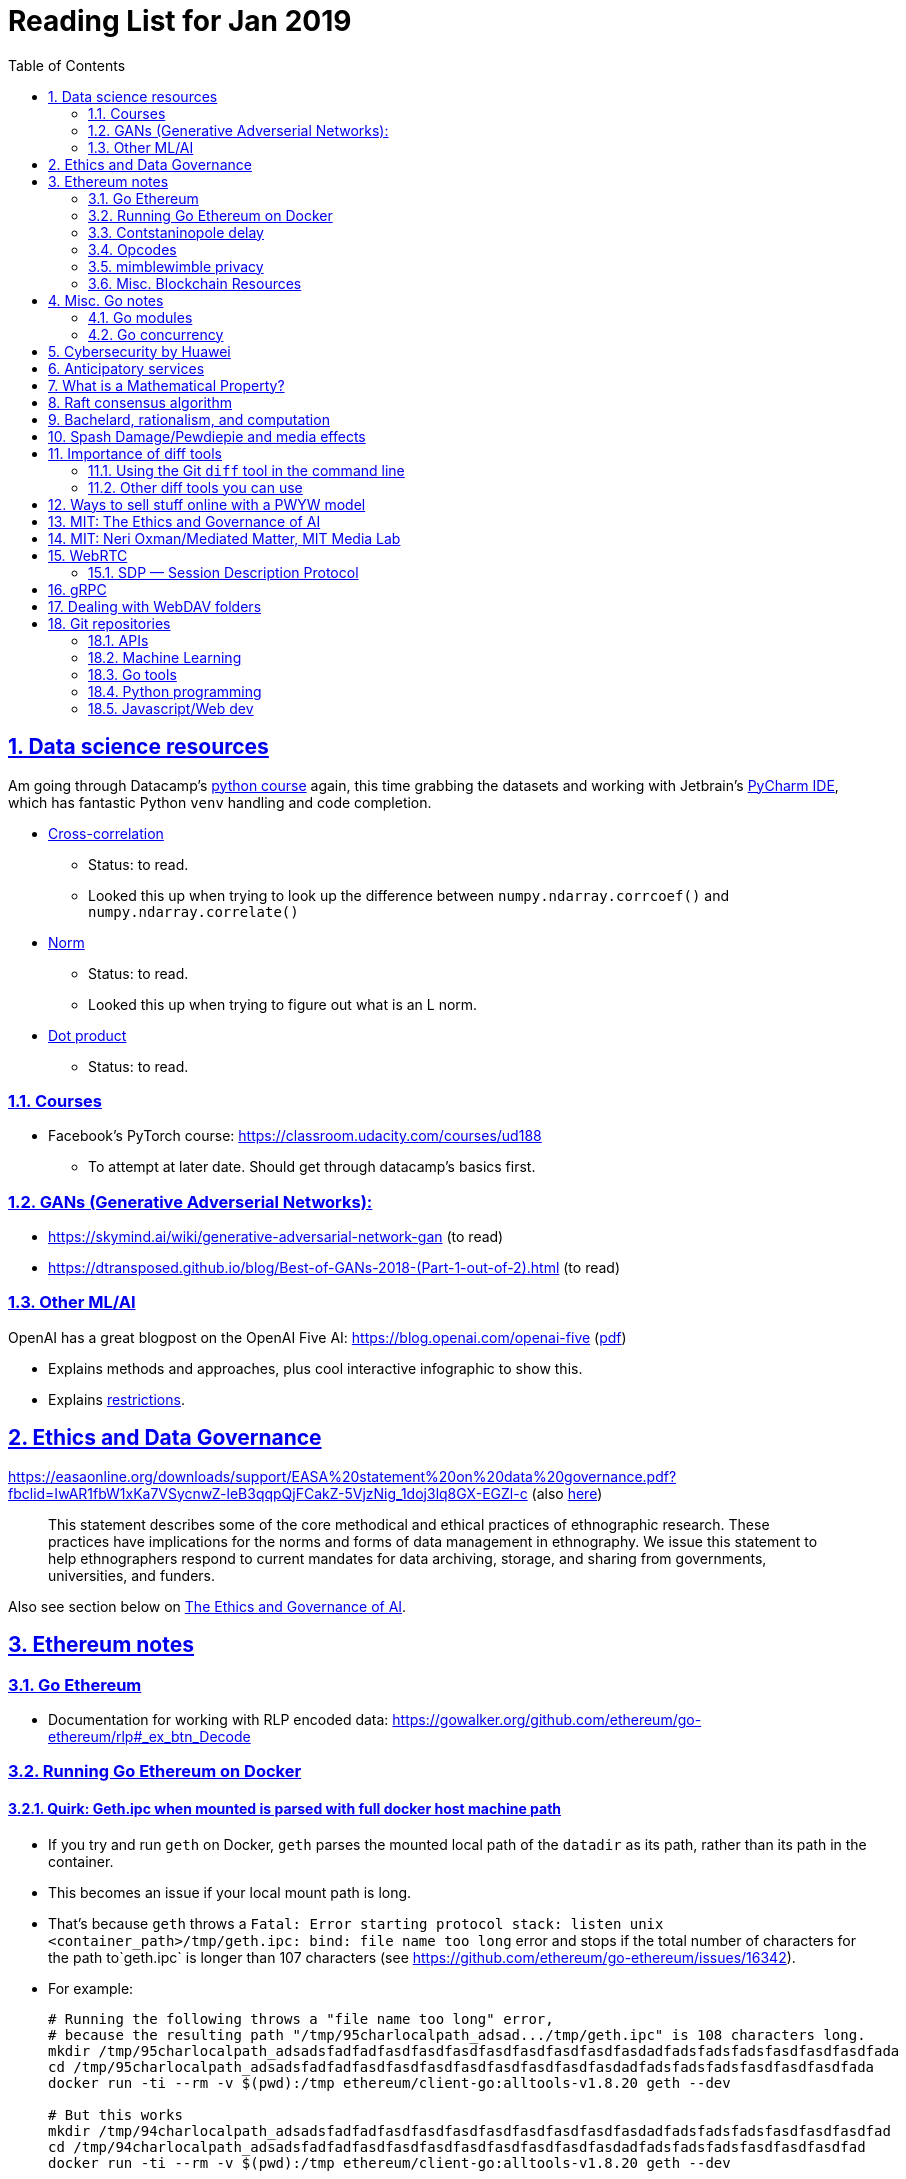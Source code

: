 = Reading List for Jan 2019
:toc: auto
:sectlinks:
:sectnums:
:source-highlighter: pygments

== Data science resources

Am going through Datacamp's link:https://www.datacamp.com/tracks/data-scientist-with-python[python course] again,
this time grabbing the datasets
and working with Jetbrain's link:https://www.jetbrains.com/pycharm/[PyCharm IDE],
which has fantastic Python `venv` handling and code completion.

* link:https://en.wikipedia.org/wiki/Cross-correlation[Cross-correlation]
** Status: to read.
** Looked this up when trying to look up the difference between
`numpy.ndarray.corrcoef()` and `numpy.ndarray.correlate()`
* link:https://en.wikipedia.org/wiki/Norm_(mathematics)[Norm]
** Status: to read.
** Looked this up when trying to figure out what is an L norm.
* link:https://en.wikipedia.org/wiki/Dot_product[Dot product]
** Status: to read.

=== Courses

* Facebook's PyTorch course: https://classroom.udacity.com/courses/ud188
** To attempt at later date. Should get through datacamp's basics first.

=== GANs (Generative Adverserial Networks):

- https://skymind.ai/wiki/generative-adversarial-network-gan (to read)
- https://dtransposed.github.io/blog/Best-of-GANs-2018-(Part-1-out-of-2).html (to read)

=== Other ML/AI

OpenAI has a great blogpost on the OpenAI Five AI: https://blog.openai.com/openai-five (link:/static/openai-five.pdf[pdf])

* Explains methods and approaches, plus cool interactive infographic to show this.
* Explains link:https://blog.openai.com/openai-five/#restricted[restrictions].

== Ethics and Data Governance

https://easaonline.org/downloads/support/EASA%20statement%20on%20data%20governance.pdf?fbclid=IwAR1fbW1xKa7VSycnwZ-leB3qqpQjFCakZ-5VjzNig_1doj3lq8GX-EGZl-c 
(also link:/static/EASA-statement-on-data-governance.pdf[here])

[quote]
This statement describes some of the core methodical and ethical practices of ethnographic research.
These practices have implications for the norms and forms of data management in ethnography.
We issue this statement to help ethnographers respond to current mandates for
data archiving, storage, and sharing from
governments, universities, and funders.

Also see section below on link:#mit-the-ethics-and-governance-of-ai[The Ethics and Governance of AI].

== Ethereum notes

=== Go Ethereum

* Documentation for working with RLP encoded data:
https://gowalker.org/github.com/ethereum/go-ethereum/rlp#_ex_btn_Decode

=== Running Go Ethereum on Docker


==== Quirk: Geth.ipc when mounted is parsed with full docker host machine path

* If you try and run `geth` on Docker, `geth` parses the mounted local path of the `datadir` as its path,
rather than its path in the container.
* This becomes an issue if your local mount path is long.
* That's because `geth` throws a 
`Fatal: Error starting protocol stack: listen unix <container_path>/tmp/geth.ipc: bind: file name too long` error and stops
if the total number of characters for the path to`geth.ipc` is longer than 107 characters
(see https://github.com/ethereum/go-ethereum/issues/16342).
* For example:
+
[source, bash]
----
# Running the following throws a "file name too long" error,
# because the resulting path "/tmp/95charlocalpath_adsad.../tmp/geth.ipc" is 108 characters long.
mkdir /tmp/95charlocalpath_adsadsfadfadfasdfasdfasdfasdfasdfasdfasdfasdadfadsfadsfadsfasdfasdfasdfada
cd /tmp/95charlocalpath_adsadsfadfadfasdfasdfasdfasdfasdfasdfasdfasdadfadsfadsfadsfasdfasdfasdfada
docker run -ti --rm -v $(pwd):/tmp ethereum/client-go:alltools-v1.8.20 geth --dev

# But this works
mkdir /tmp/94charlocalpath_adsadsfadfadfasdfasdfasdfasdfasdfasdfasdfasdadfadsfadsfadsfasdfasdfasdfad
cd /tmp/94charlocalpath_adsadsfadfadfasdfasdfasdfasdfasdfasdfasdfasdadfadsfadsfadsfasdfasdfasdfad
docker run -ti --rm -v $(pwd):/tmp ethereum/client-go:alltools-v1.8.20 geth --dev
----

* The examples above run `geth --dev`, so `geth.ipc` is always on `/tmp/geth.ipc` (13 chars) in the container.
* When running `geth` on the mainnet or testnet, this path would be
`/root/.ethereum/geth/geth.ipc` (29 chars)
or `/root/.ethereum/<testnet>/geth.ipc` (32 chars for rinkeby)
respectively.
* Solution: Only mount local machine directories that are shorter than `107 - <container_path_length>` characters as the `datadir`

=== Contstaninopole delay

https://www.coindesk.com/ethereums-constantinople-upgrade-faces-delay-due-to-security-vulnerability

- Blockchain audit firm ChainSecurity found and disclosed a security vulnerability
in link:https://github.com/ethereum/EIPs/blob/master/EIPS/eip-1283.md[EIP 1283]
one of the five improvements to be included in the chain upgrade.
- The vulnerability found by ChainSecurity apparently allows a *reentrancy* attack.
+
[quote]
____
The bug, found in Ethereum Improvement Proposal (EIP) 1283, would have allowed malicious actors to essentially withdraw funds “forever” in what is known as a re-entrancy attack. 

Typically gas costs on the ethereum network can prevent such attacks. However, EIP 1283 would have lowered gas costs significantly, to the point where re-entrancy attacks could be executed in certain smart contracts. 
____
- EIP 1283 is a proposed improvement to how gas costs for storing data on-chain is calculated (? correct?)
- Specifically an improvement to "gas metering" on `SSTORE`, which is the
link:https://ethereum.stackexchange.com/questions/119/what-opcodes-are-available-for-the-ethereum-evm#120[EVM opcode]
for "save word to storage"

=== Opcodes

https://ethereum.stackexchange.com/questions/119/what-opcodes-are-available-for-the-ethereum-evm#120

[source]
----
0s: Stop and Arithmetic Operations

0x00    STOP        Halts execution
0x01    ADD         Addition operation
0x02    MUL         Multiplication operation
0x03    SUB         Subtraction operation
0x04    DIV         Integer division operation
0x05    SDIV        Signed integer
0x06    MOD         Modulo
0x07    SMOD        Signed modulo
0x08    ADDMOD      Modulo
0x09    MULMOD      Modulo
0x0a    EXP         Exponential operation
0x0b    SIGNEXTEND  Extend length of two's complement signed integer
10s: Comparison & Bitwise Logic Operations

0x10    LT      Lesser-than comparison
0x11    GT      Greater-than comparison
0x12    SLT     Signed less-than comparison
0x13    SGT     Signed greater-than comparison
0x14    EQ      Equality  comparison
0x15    ISZERO  Simple not operator
0x16    AND     Bitwise AND operation
0x17    OR      Bitwise OR operation
0x18    XOR     Bitwise XOR operation
0x19    NOT     Bitwise NOT operation
0x1a    BYTE    Retrieve single byte from word
20s: SHA3

0x20    SHA3    Compute Keccak-256 hash
30s: Environmental Information

0x30    ADDRESS         Get address of currently executing account
0x31    BALANCE         Get balance of the given account
0x32    ORIGIN          Get execution origination address
0x33    CALLER          Get caller address. This is the address of the account that is directly responsible for this execution
0x34    CALLVALUE       Get deposited value by the instruction/transaction responsible for this execution
0x35    CALLDATALOAD    Get input data of current environment
0x36    CALLDATASIZE    Get size of input data in current environment
0x37    CALLDATACOPY    Copy input data in current environment to memory This pertains to the input data passed with the message call instruction or transaction
0x38    CODESIZE        Get size of code running in current environment
0x39    CODECOPY        Copy code running in current environment to memory
0x3a    GASPRICE        Get price of gas in current environment
0x3b    EXTCODESIZE     Get size of an account's code
0x3c    EXTCODECOPY     Copy an account's code to memory
40s: Block Information

0x40    BLOCKHASH   Get the hash of one of the 256 most recent complete blocks
0x41    COINBASE    Get the block's beneficiary address
0x42    TIMESTAMP   Get the block's timestamp
0x43    NUMBER      Get the block's number
0x44    DIFFICULTY  Get the block's difficulty
0x45    GASLIMIT    Get the block's gas limit
50s Stack, Memory, Storage and Flow Operations

0x50    POP         Remove item from stack
0x51    MLOAD       Load word from memory
0x52    MSTORE      Save word to memory
0x53    MSTORE8     Save byte to memory
0x54    SLOAD       Load word from storage
0x55    SSTORE      Save word to storage
0x56    JUMP        Alter the program counter
0x57    JUMPI       Conditionally alter the program counter
0x58    PC          Get the value of the program counter prior to the increment
0x59    MSIZE       Get the size of active memory in bytes
0x5a    GAS         Get the amount of available gas, including the corresponding reduction
0x5b    JUMPDEST    Mark a valid destination for jumps
60s & 70s: Push Operations

0x60    PUSH1   Place 1 byte item on stack
0x61    PUSH2   Place 2-byte item on stack
…
0x7f    PUSH32  Place 32-byte (full word) item on stack
80s: Duplication Operations

0x80    DUP1    Duplicate 1st stack item
0x81    DUP2    Duplicate 2nd stack item
…
0x8f    DUP16   Duplicate 16th stack item
90s: Exchange Operations

0x90    SWAP1   Exchange 1st and 2nd stack items
0x91    SWAP2   Exchange 1st and 3rd stack items
…   …
0x9f    SWAP16  Exchange 1st and 17th stack items
a0s: Logging Operations

0xa0    LOG0    Append log record with no topics
0xa1    LOG1    Append log record with one topic
…   …
0xa4    LOG4    Append log record with four topics
f0s: System operations

0xf0    CREATE          Create a new account with associated code
0xf1    CALL            Message-call into an account
0xf2    CALLCODE        Message-call into this account with alternative account's code
0xf3    RETURN          Halt execution returning output data
0xf4    DELEGATECALL    Message-call into this account with an alternative account's code, but persisting the current values for `sender` and `value`
Halt Execution, Mark for deletion

0xff    SELFDESTRUCT    Halt execution and register account for later deletion
----

=== mimblewimble privacy

mimblewimble privacy tech "The underlying protocol fuses transactions together, ensuring they are indecipherable even on a public digital ledger."

=== Misc. Blockchain Resources

* CounterFactual https://github.com/counterfactual
** Org that works on state channels + other ethereum r&d
* Sparse merkle trees (↫ link:https://github.com/m0t0k1ch1[m0t0k1ch1]) (to read)
** https://github.com/m0t0k1ch1/sparse-merkle-tree/blob/master/tree.go
* CTF exercise at https://github.com/m0t0k1ch1/happy-hacking-christmas
* Metamask login using Go (↫ link:https://github.com/m0t0k1ch1[m0t0k1ch1])
** https://github.com/m0t0k1ch1/metamask-login-sample/blob/master/main.go
* link:https://handshake.org[Handshake] Blockchain DNS
** Whitepaper: https://handshake.org/files/handshake.txt (to read)
** Repo: https://github.com/handshake-org/hnsd
* Awesome list of Solidity/Smart Contract resources
** https://github.com/bkrem/awesome-solidity
* Smart contract best practices (↫ https://github.com/zupzup/) (to parse)
** https://github.com/zupzup/smart-contracts-with-go/blob/master/main.go
* Merkling in Ethereum
** https://blog.ethereum.org/2015/11/15/merkling-in-ethereum/

== Misc. Go notes

=== Go modules

* Packages downloaded by `go.mod` are stored in `$GOPATH/pkg/mod/<domain>/<repo_owner>/<pkgname>@<pkgver>`
* For example, `v1.8.20` of the `github.com/ethereum/go-ethereum` package is stored as
`$GOPATH/pkg/mod/github.com/ethereum/go-ethereum@v1.8.20`

=== Go concurrency

Google I/O 2012 - Go Concurrency Patterns (Rob Pike) https://www.youtube.com/watch?v=f6kdp27TYZs&t=965s

==== Frances Campoy's Go Tooling Youtube video

* @francesc
** Justforfunc: https://www.youtube.com/watch?v=uBjoTxosSys
** Git repo: https://github.com/campoy/go-tooling-workshop

go tools:

* Start a Go documentation server that serves a site locally,
and contains API documentation for standard library packages
_and_ every single package you've downloaded with `go get`
+
[source,bash]
----
# anywhere
godoc -http :9999
----

* Print to terminal the godoc for `<packagename> [<exportedVar/Func>]`
+
[source, bash]
----
go doc <packagename> <exportedVar/Func>
----
+
e.g.: ``go doc ethereum/go-ethereum/accounts/abi JSON``

* Print to terminal any possible issues with your code
(that are not errors):
+
[source, bash]
----
# In project directory
go vet
----

* Unit testing
** `<filename>_test.go`
+
[source, go]
----
package main
import "testing"
func TestHandler(t *testing.T) {
    // ...test
}
----

To create a mock `http.ResponseWriter` in a test:

[source, go]
----
import (
    "net/http/httptest"
    ...
)

func TestHandler(t *testing.T) {
    req, _ := http.NewRequest(http.MethodGet, ... )
    rec := httptest.NewRecorder()
    handler(rec, req)

    if rec.Code != http.StatusOK {
        t.Errorf("expected http status 200; got %d", rec.Code)
    }

    if !strings.Contains(rec.Body.String(), "substring to test for") {
        t.Errorf("unexpected body in response: %q", rec.Body.String())
    }
}
----

vscode also has extensive tooling that integrates with `go test`

table driven tests:

[source, go]
----
func TestHandler(t *testing.T) {
    // table driven tests
    cases := []struct{
        in, expectedOutput string
    }{
        {"what we get", "what we expect"}, // this is case 1
        {"case 2 input", "what we want for case 2"},
    }

    for _, c := range cases{
        req, _ := http.NewRequest(http.MethodGet, "https://localhost:8080" + c.in, nil )
        rec := httptest.NewRecorder()
        handler(rec, req)

        if rec.Code != http.StatusOK {
            t.Errorf("expected http status 200; got %d", rec.Code)
        }

        if !strings.Contains(rec.Body.String(), c.expectedOutput) {
            t.Errorf("unexpected body in response: %q", rec.Body.String())
        }
    }
}
----

performance profiling:

* `import _ "net/http/pprof"` to make available a performance profiler at your application's server: `localhost:8080/debug/pprof`
* or run `go tool pprof`
* Other useful tools:
** go-wrk
** `github.com/uber/go-torch`

== Cybersecurity by Huawei

Was digging through the govtech blog for another article when I came across this:
https://www.tech.gov.sg/media/technews/5-cybersecurity-tips-from-huawei-chief-cybersecurity-officer

They're basic ground level tips:

- Think before you click
- Passwords matter
- Say no to public wifi
- Control network access
- Education is key

I'm assuming that the tips are for the lay audience,
but they're not that useful or even up to date on
best practices. Quickly:

. Think before you click
** Generally true and correct.
- Passwords matter
** Generally true and correct.
** But important details left out.
** For example, changing passwords often has been debunked as a best practice. 
In fact, link:https://www.cesg.gov.uk/articles/problems-forcing-regular-password-expiry[forcing users]
to link:https://nakedsecurity.sophos.com/2016/08/18/nists-new-password-rules-what-you-need-to-know/[change passwords often]
does two things you don't want:
*** Users don't bother to come up with a strong password each time,
and tend to use variations of the same password.
*** Users start storing passwords in insecure places.
** Also, a short password that uses symbols, alphanumeric characters etc.
is not as strong as a long password that's just a series of words.
Relevant: link:https://www.xkcd.com/936/[XKCD: Password Strength] +
image:/static/xkcd_password_strength.jpg[Password strength. link=https://www.xkcd.com/936/]
** Use a password manager. Here are some good ones:
*** https://buttercup.pw/ [free; win, macos, linux]
*** https://www.lastpass.com/ [free & paid: win, macos, linux]
*** https://1password.com/ [paid: win, macos, linux]
*** _Disclaimer: remember — if it's free, you're the product_
. Say no to public wifi
** Generally true and correct.
. Control network access
** Generally true and correct.
** Does not mention that attacks go the other way as well.
Connecting to a network not only allows attacks from your device,
but also allows access to your device as well. If you're connected to your
office network, _assume that someone is watching your online activity_.
This is also a good time to mention that _your company reads your email_.
No exceptions. This is a feature *built-into* Microsoft Exchange and other
major email software services.
. Education is key
** Yes.

Though I'd like to point out that the cybersecurity interests of the public
has never been China's strong point, so I'd take this proffering of advice with
a pinch of salt:

- https://www.wired.com/story/us-china-cybertheft-su-bin/
- https://www.nytimes.com/2018/02/03/opinion/sunday/china-surveillance-state-uighurs.html
- https://www.cecc.gov/events/hearings/surveillance-suppression-and-mass-detention-xinjiang%E2%80%99s-human-rights-crisis

== Anticipatory services 

- https://www.tech.gov.sg/media/technews/five-key-features-of-the-new-moments-of-life-app
(link:/static/moments-of-life_govtech.pdf[pdf])
- https://govinsider.asia/digital-gov/singapore-smart-nation-e-payments-national-digital-identity-anticipatory-services/
(link:/static/singapore-anticipatory-services_GovInsider.pdf[pdf])
- https://govinsider.asia/smart-gov/predictive-services-are-the-future-of-estonias-digital-government/
(link:/static/estonia-future-services_GovInsider.pdf[pdf])
- https://govinsider.asia/innovation/new-zealand-launches-predictive-service-for-new-parents/
(link:/static/new-zealand-new-parents_GovInsider.pdf[pdf])
- https://govinsider.asia/innovation/new-zealand-end-of-life-service/
(link:/static/new-zealand-eol_GovInsider.pdf[pdf])

One of the smart nation initiatives that I have been worrying about.
We know that adtech has used this badly:

- link:https://www.forbes.com/sites/kashmirhill/2012/02/16/how-target-figured-out-a-teen-girl-was-pregnant-before-her-father-did/#56e1681f6668[Target sent coupons for baby items to a teen, outing her pregnancy.]
- link:https://www.theverge.com/2015/4/2/8315897/facebook-on-this-day-nostalgia-app-bringing-back-painful-memories[Facebook's "on this day" feature is terrible.]

Anticipatory services are by default intrusive because they require an unprecedented
level of access to your personal life and communications, 
_whether or not you are aware of the data you are producing_.

Other developments to watch:

From https://www.tech.gov.sg/media/technews/10-tech-developments-to-look-forward-to-in-2019
link:/static/10-tech-developments-2019_govtech.pdf[pdf]:

----
8. A smart lamp post near you

ST Engineering has been awarded a S$7.5 million contract to give lamp posts in Geylang and Buona Vista an upgrade with *Internet of Things sensors* and *cameras*. These smart lamp posts are part of the government’s efforts to create a Smart Nation Sensor Platform that allows real-time monitoring of not just *road traffic conditions*, but also *pedestrian footfall and environmental parameters such as temperature and humidity. The data collected will help inform urban and transport planning, as well as *enhance security* in Singapore.
----

== What is a Mathematical Property?

Cezar Ionescy - What is a Mathematical Property

- To watch
- https://www.youtube.com/watch?v=8IhuPi5SbcI
- https://github.com/ionescu/open_days_2018/blob/master/slides/slides.pdf
(also link:/static/what-is-a-mathematical-property.pdf[here])

== Raft consensus algorithm

https://raft.github.io/

distributed consensus.

cockroachDB uses it https://www.youtube.com/watch?v=hWNwI5q01gI

== Bachelard, rationalism, and computation

Reading Anna Longo, "Gaston Bachelard: From Mathematical Structures to Reality",
published 1 Oct 2012 (that's whay my Pocket Reader says, but undated on site),
on _Glass-Bead: Research Platform_. Available:
http://www.glass-bead.org/research-platform/gaston-bachelard-mathematical-structures-reality

Author writes about how computational thinking is limited when it comes to
reasoning about issues that are "incomputable" (similar to "intractable" in algorithmic thinking?).

== Spash Damage/Pewdiepie and media effects

https://medium.com/news-to-table/splash-damage-a44e12792ce3?fbclid=IwAR2gfd9CNnW9yv9ku7YuRGVBti8TepNwZb5Srsdo5z25Wo4wuDGRbLBr0Sw

____
According to Abidin, Everyman Empathy is crucial to the brands of even the biggest YouTube success stories. Much has been made about the concord influencers create with their followers — and how that’s made them un-cancelable in a political climate that’s otherwise quick to judgment. Fewer, though, have noticed that growing media scrutiny has given Kjellberg a way to humanize himself and deflect legitimate criticism. His proletariat gamer roots reappear on cue every time a media outlet like Vox takes his own words seriously.
____

____
The research on this is well-established. PewDiePie has put out a video a day for seven years. When he walks up to the line (or goes flying over it) he does so confident that his audience will be with him out of a loyalty built up over thousands of intimate videos. Alt-right shout-outs are flagrant fouls to outsiders, but young fans of YouTubers regard them as personal friends and even family members, and defend them as such. This is why Logan Paul barely lost a step after posting a fresh suicide on his channel, or why JonTron is back to making his usual gamer diatribes two years after publicly expressing his phrenology takes. The browbeating is never going to beat the infrastructure, emotional and otherwise.

I’ve personally grown tired of the media waiting for a point of no return on YouTube. PewDiePie is not going to change, and the culture in his wake is not going to change. What can change is the way we go about our coverage to re-estabish the trust and credibility needed to challenge dangerous political currents in the community.
____

link:https://wishcrys.com/[@wishcrys] interviewed in this article.
Related is her blog post: "Public shaming, Peer surveillance, and the Profitability of internet drama" footnote:[Crystal Abidin, "Public shaming, Peer surveillance, and the Profitability of internet drama", published 23 Sep 2018. Available: https://wishcrys.com/2018/09/23/public-shaming-peer-surveillance-and-the-profitability-of-internet-drama/],
which is *very important reading*.

== Importance of diff tools

- Diff tools allow you to quickly compare documents.
- Advanced diff tools can even allow comparisons between images (not just a file level change).
- Valuable when someone sends you a changed file
and doesn't tell you what has changed exactly.
- Valuable when you want to keep track of what you've
added in each iteration of the document.
- Even more valuable if you're keeping track of these changes
in a log e.g. day 1: change A; day 2: change B;
- Can see how this can be useful in the commit history
of this repository: https://github.com/zeddee/reading-list/commits/master

=== Using the Git `diff` tool in the command line

- `xcode-select --install` installs, among other things, `git`.
- Allows you to run `git diff <file1> <file2>` to  show the difference between files.
- Of course, this works best with text files.
- This works best if you're doing this with text files where you expect
to find differences that are useful. e.g. It is not useful to run `git diff`
on two entirely different text documents, or on two text documents where one is
a significant rework of the other.
- To work with word docs, save as plain text files (not rich text).
- Or, alternatively, convert with `pandoc -f docx -t markdown <source_filename.docx> -o <destination_filename.md>`
and diff the resulting `.md` file.

=== Other diff tools you can use

- https://www.perforce.com/products/helix-core-apps/merge-diff-tool-p4merge
- http://www.sourcegear.com/diffmerge/

- possible workshop topic: hacking for writers — using the command line for better writing.

== Ways to sell stuff online with a PWYW model

PWYW: Pay what you want

Publishing online material e.g. zip files, pdfs etc.

- *Itch.io*: https://itch.io/docs/creators/payments Itch.io takes 10%
(adjustable; see their Open Revenue Sharing model)
before payment gateway fees (paypal/stripe) (see link:/static/itchio-publishing.mp4[video])
- *Gumroad*: https://help.gumroad.com/11162-getting-started/gumroad-fees
Gumroad takes 8.5% + US$0.30 (see link:/static/gumroad-publishing.mp4)[video])
- *Manual*: Have customers send you an email with proof of paypal/paylah/snailmail payment,
and you send an email back with promised material.

== MIT: The Ethics and Governance of AI

MIT Lecture series: The Ethics and Governance of AI, Feb 2018
link:https://www.youtube.com/watch?v=MyW6eAGV-eM&list=PLj62-wQeg_DjuoWS4A_VYzLWtEVUZj1IO[Youtube]

Opening event: Keynote by Joi Ito

* One of the core problems of ethics is that we’re not clear on what constitutes a desirable state.
* Alphago: not raw calculation or moveset possibilities, in fact closer to what we would grok as intuition and creativity (? really?)
* On AlphaGo: "So they will win"
+
[quote]
____
"So they will win. [...] Life is a game, and they will win!"
So then I realised that there are at least two categories of people
in the world: people who, like one of my friends, knows
exactly how many hours they need to spend with their wife,
knows exactly the balance of the happiness they get from their
money versus the their things, and they can basically describe
to you in, sort of, metrics, how they measure happiness.
If they can optimize for happiness, they win at life.
And so if you believe that life is a game you can win at, then you
can probably imagine that a computer can beat you at life.

But if you believe that life is not a game, like I do,
like I believe that I'm a bunch of chemicals and molecular
interactions, and every morning I wake up my endocrine
system tells me what I yearn to do that day.
And my life is about trying to fulfill the yearnings
that come through, not just my endocrine system but
my relationships and my existence in the world, and
that we have somewhat a spiritual idea that we have
a consciousness, and we have an understanding.
And the word understanding is very interesting:
when you hear people who describe OpenAI,
they get so much- they get so good at this [building AI] that
the machine understands what's going on.
That's a pretty interesting use of the word "understanding".
[goes on to explain the Chinese room thought experiment, which I won't repeat here.]
____

== MIT: Neri Oxman/Mediated Matter, MIT Media Lab

To watch.
https://www.youtube.com/watch?v=6GaQtH1bhpo&list=PLj62-wQeg_DgC-433WJ5qXegaxYoMlXBS

== WebRTC

* "WebRTC How it works and how it breaks" https://www.youtube.com/watch?v=3TbVi9aB09k&t=166s
* "Google I/O 2013 WebRTC intro" https://www.youtube.com/watch?v=p2HzZkd2A40

* WebRTC: Web Real-Time Communication footnote:[https://webrtc.org/start/]
** Funded by Google, Opera, and Mozilla (and others)
** Google codelab https://codelabs.developers.google.com/codelabs/webrtc-web/#0
* TURN: Traversal using Relay NAT footnote:[http://support.temasys.com.sg/support/solutions/articles/12000039990-what-is-turn-?_ga=2.204679632.1101110572.1548141073-820990217.1548141073]
** STUN extension that allows clients to send and receive data through an intermediary server.
* STUN: Session Traversal Utilities for NAT
** https://tools.ietf.org/html/rfc5389
* ICE: Interactive Connectivity Establishment footnote:[https://webrtcglossary.com/ice/]
** https://tools.ietf.org/html/rfc5245
** "ICE collects all available candidates
(local IP addresses, reflexive addresses – STUN ones and relayed addresses – TURN ones).
All the collected addresses are then sent to the remote peer via SDP."
* NAT: Network address translation footnote:[https://en.wikipedia.org/wiki/Network_address_translation]
* SDP: Session Description Protocol footnote:[https://webrtcglossary.com/sdp/]
** https://tools.ietf.org/html/rfc4566
* ORTC: Object-RTC footnote:[https://webrtcglossary.com/ortc/]
** "ORTC is an initiative involving Google, Microsoft and several other companies 
with the effort of defining an object-centric API to real time communications.
At its heart, ORTC aims to replace the current SDP interface that is used by WebRTC as the API used by developers.
The problem with SDP stems from the fact that it is hard to parse and work with using Java Script code."

=== SDP — Session Description Protocol

https://tools.ietf.org/html/rfc4566

Antón Román — link:https://webrtchacks.com/anatomy-webrtc-sdp/[Anatomy of a WebRTC SDP ]

[quote]
SDP is the protocol used to exchange  media information between SIP endpoints, and it has also been chosen by IETF and W3C to exchange media information in WebRTC. A WebRTC peer uses SDP to inform the other end about which transport protocols, ports, codecs and  other parameters to use in a media session.

== gRPC

* To watch/read:
** Twilio on gRPC v.s. REST APIs: https://www.youtube.com/watch?v=RoXT_Rkg8LA&t=509s
** The Linux Foundation: gRPC and Go: Developing Efficient and Type-Safe Services - Clinton Kitson, {code} https://www.youtube.com/watch?v=J-NTfvYL_OE
** Best Practices for (Go) gRPC Services https://www.youtube.com/watch?v=Z_yD7YPL2oE

== Dealing with WebDAV folders

WebDAV is a file sharing protocol that allows you to
mount a http/https url as a folder on your local machine.
This lets you interact with it as if it was a local folder
on your hard disk.

Most of the time, you should be using S/FTP, SSH to access a foreign file system
on the internet. But sometimes, you'll run across a situation where
a cheap hosting solutions provider's plan just doesn't let you do it,
or your hosting configuration has been mangled somehow.

You can mount a WebDAV folder in two ways:

. Using your OS's file manager.
** *macOS*: In a Finder window, hit `cmd+k` and enter the url of your WebDAV endpoint. When you hit enter, it should be mounted as a network drive.
** *Windows*: 
... In Windows Explorer, right-click the *Network* location and select *Map Network Drive*.
... In Windows 10, there should be a text link at the bottom of the box that pops up, 
asking you to click it if you want to
"Connect to a Web site that you can use to store your documents and pictures".
Click that.
... Follow the on-screen instructions.

This usually gives you a sketchy connection, since a HTTP/HTTPS WebDAV connection is nowhere near as stable as
an SSH tunnel, and isn't as resilient as S/FTP. This usually isn't a problem, but when using such a connection
with your local file manager (Finder/Windows Explorer), it causes problems because file managers expect
stable and consistent connections. They'll freak out and start acting weird should the connection drop.
I've spent hours having to repeat work over and over again because Finder would stop responding when
a WebDAV connection drops or times out; it just doesn't know how to respond.

Enter solution 2:

[start=2]
. Using Cyberduck CLI (recommended)
** Install on macOS with `brew install duck`
** Run with:
+
[source,bash]
----
duck -u username -p password -l davs://<url>/<directory_to_list>/
duck -u username -p password -d davs://<url>/<file_to_download>
duck -u username -p password -d davs://<url>/<directory_to_download>/ # you must add a trailing slash to download dirs
----

Because Cyberduck is made for FTP connections, it handles WebDAV connections like FTP connections: that is, if a connection drops,
it knows not to keep waiting for it, but breaks the dropped connection and retries, while keeping track of the progress of any file
transfers etc. Saved me my sanity, and a bucketload of time (wish I'd found it sooner).


== Git repositories

=== APIs

* API evangelist: http://101.apievangelist.com/
** https://github.com/api-evangelist

=== Machine Learning

* Recommendation Algorithms from Microsoft [↫ https://changelog.com/nightly]
** https://github.com/Microsoft/Recommenders
* CS231 Convolutional Neural Networks for Visual Recognition: http://cs231n.github.io/


=== Go tools

* Building Electron apps with Go
** https://github.com/asticode/go-astilectron
** Seems better supported than Gotron. Astilectron works out-of-the-box for my macOS machine, but Gotron does not. Need to play with this more.
* PDF document generator for Go
** https://github.com/jung-kurt/gofpdf
** For future project where we build a PDF generator into Hugo for documentation sites.
** Need to figure out how to convert asciidoctor and markdown files into PDF using this tool first.
** Also probably need to figure out how to reliably crawl a content directory and generate a TOC or manifest, or
** Read from a TOC/manifest to generate a set of docs.

=== Python programming

* What it takes to be an expert in Python
** https://github.com/austin-taylor/code-vault/blob/master/python_expert_notebook.ipynb

=== Javascript/Web dev

* Swup page transitions: https://github.com/gmrchk/swup
